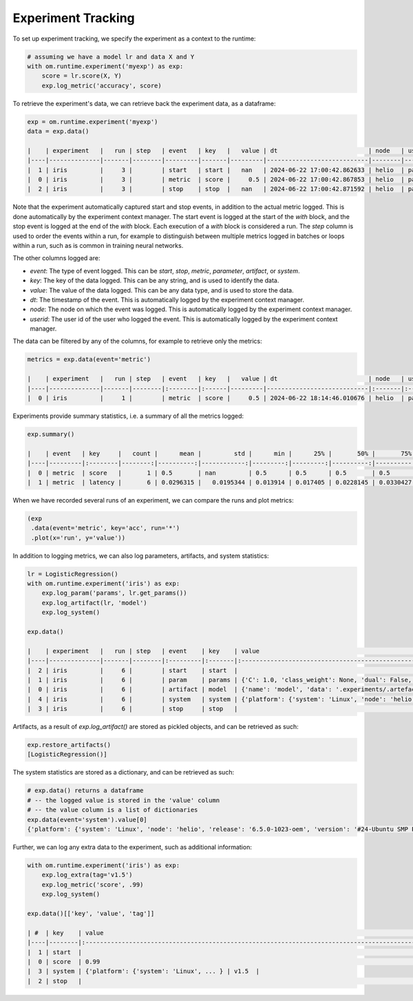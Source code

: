 Experiment Tracking
-------------------

To set up experiment tracking, we specify the experiment as a context to the runtime:

.. code::

    # assuming we have a model lr and data X and Y
    with om.runtime.experiment('myexp') as exp:
        score = lr.score(X, Y)
        exp.log_metric('accuracy', score)

To retrieve the experiment's data, we can retrieve back the experiment data, as a
dataframe:

.. code::

    exp = om.runtime.experiment('myexp')
    data = exp.data()

    |    | experiment   |   run | step   | event   | key   |   value | dt                         | node   | userid   |
    |----|--------------|-------|--------|---------|-------|---------|----------------------------|--------|----------|
    |  1 | iris         |     3 |        | start   | start |   nan   | 2024-06-22 17:00:42.862633 | helio  | patrick  |
    |  0 | iris         |     3 |        | metric  | score |     0.5 | 2024-06-22 17:00:42.867853 | helio  | patrick  |
    |  2 | iris         |     3 |        | stop    | stop  |   nan   | 2024-06-22 17:00:42.871592 | helio  | patrick  |

Note that the experiment automatically captured start and stop events, in addition to the
actual metric logged. This is done automatically by the experiment context manager. The
start event is logged at the start of the `with` block, and the stop event is logged at the
end of the `with` block. Each execution of a `with` block is considered a run. The `step`
column is used to order the events within a run, for example to distinguish between multiple
metrics logged in batches or loops within a run, such as is common in training neural networks.

The other columns logged are:

* `event`: The type of event logged. This can be `start`, `stop`, `metric`, `parameter`, `artifact`, or `system`.
* `key`: The key of the data logged. This can be any string, and is used to identify the data.
* `value`: The value of the data logged. This can be any data type, and is used to store the data.
* `dt`: The timestamp of the event. This is automatically logged by the experiment context manager.
* `node`: The node on which the event was logged. This is automatically logged by the experiment context manager.
* `userid`: The user id of the user who logged the event. This is automatically logged by the experiment context manager.

The data can be filtered by any of the columns, for example to retrieve only the metrics:

.. code::

    metrics = exp.data(event='metric')

    |    | experiment   |   run | step   | event   | key   |   value | dt                         | node   | userid   |
    |----|--------------|-------|--------|:--------|:------|---------|----------------------------|:-------|:---------|
    |  0 | iris         |     1 |        | metric  | score |     0.5 | 2024-06-22 18:14:46.010676 | helio  | patrick  |

Experiments provide summary statistics, i.e. a summary of all the metrics logged:

.. code::

    exp.summary()

    |    | event   | key     |   count |      mean |         std |      min |      25% |       50% |       75% |      max |
    |----|---------|:--------|--------:|----------:|------------:|---------:|---------:|----------:|----------:|---------:|
    |  0 | metric  | score   |       1 | 0.5       | nan         | 0.5      | 0.5      | 0.5       | 0.5       | 0.5      |
    |  1 | metric  | latency |       6 | 0.0296315 |   0.0195344 | 0.013914 | 0.017405 | 0.0228145 | 0.0330427 | 0.066192 |

When we have recorded several runs of an experiment, we can compare the runs
and plot metrics:

.. code::

    (exp
     .data(event='metric', key='acc', run='*')
     .plot(x='run', y='value'))

.. image:: images/plot_metrics.png

In addition to logging metrics, we can also log parameters, artifacts, and system statistics:

.. code::

    lr = LogisticRegression()
    with om.runtime.experiment('iris') as exp:
        exp.log_param('params', lr.get_params())
        exp.log_artifact(lr, 'model')
        exp.log_system()

    exp.data()

    |    | experiment   |   run | step   | event    | key    | value                                                                                                                                                                                                                                                                                                                                                                                                                                                                                                                                                                                                                                                                                                                                                                                                                                                                                                                                                                                                                                                                                                                                                                                                                                                                                                                                                                                                                                                                                                                                                                                                                                                                                                                                                                                                                                                                                                                                                                                                                                                                                                                                                                                                                                                                                                                                                                                                                                                                                                                                                                                                                                                                                                                                                                                                                                                                                                                                                                                                                                                                                                                                                                                                                                                                                                                                                                                                                                                                                                                                                                                                                                                                                                                                                                                                                                                                                                                                                                                                                                                                                                                                                                                                                                                                                                                                                                                                                                                                                                                                                                                                                                                                                                                                                                                                                                                                                                                                                                                                                                                                                                                                                                                                                                                                                                                                                                                                                                                                                                                                                                                                                                                                                                                                                                                                                                                                                                                                                                                                                                                                                                                                                                                                                                                                                                                                                                                                                                                                                                          | dt                         | node   | userid   | name   |
    |----|--------------|-------|--------|:---------|:-------|:---------------------------------------------------------------------------------------------------------------------------------------------------------------------------------------------------------------------------------------------------------------------------------------------------------------------------------------------------------------------------------------------------------------------------------------------------------------------------------------------------------------------------------------------------------------------------------------------------------------------------------------------------------------------------------------------------------------------------------------------------------------------------------------------------------------------------------------------------------------------------------------------------------------------------------------------------------------------------------------------------------------------------------------------------------------------------------------------------------------------------------------------------------------------------------------------------------------------------------------------------------------------------------------------------------------------------------------------------------------------------------------------------------------------------------------------------------------------------------------------------------------------------------------------------------------------------------------------------------------------------------------------------------------------------------------------------------------------------------------------------------------------------------------------------------------------------------------------------------------------------------------------------------------------------------------------------------------------------------------------------------------------------------------------------------------------------------------------------------------------------------------------------------------------------------------------------------------------------------------------------------------------------------------------------------------------------------------------------------------------------------------------------------------------------------------------------------------------------------------------------------------------------------------------------------------------------------------------------------------------------------------------------------------------------------------------------------------------------------------------------------------------------------------------------------------------------------------------------------------------------------------------------------------------------------------------------------------------------------------------------------------------------------------------------------------------------------------------------------------------------------------------------------------------------------------------------------------------------------------------------------------------------------------------------------------------------------------------------------------------------------------------------------------------------------------------------------------------------------------------------------------------------------------------------------------------------------------------------------------------------------------------------------------------------------------------------------------------------------------------------------------------------------------------------------------------------------------------------------------------------------------------------------------------------------------------------------------------------------------------------------------------------------------------------------------------------------------------------------------------------------------------------------------------------------------------------------------------------------------------------------------------------------------------------------------------------------------------------------------------------------------------------------------------------------------------------------------------------------------------------------------------------------------------------------------------------------------------------------------------------------------------------------------------------------------------------------------------------------------------------------------------------------------------------------------------------------------------------------------------------------------------------------------------------------------------------------------------------------------------------------------------------------------------------------------------------------------------------------------------------------------------------------------------------------------------------------------------------------------------------------------------------------------------------------------------------------------------------------------------------------------------------------------------------------------------------------------------------------------------------------------------------------------------------------------------------------------------------------------------------------------------------------------------------------------------------------------------------------------------------------------------------------------------------------------------------------------------------------------------------------------------------------------------------------------------------------------------------------------------------------------------------------------------------------------------------------------------------------------------------------------------------------------------------------------------------------------------------------------------------------------------------------------------------------------------------------------------------------------------------------------------------------------------------------------------------------------------------------------------------------------|:---------------------------|:-------|:---------|:-------|
    |  2 | iris         |     6 |        | start    | start  |                                                                                                                                                                                                                                                                                                                                                                                                                                                                                                                                                                                                                                                                                                                                                                                                                                                                                                                                                                                                                                                                                                                                                                                                                                                                                                                                                                                                                                                                                                                                                                                                                                                                                                                                                                                                                                                                                                                                                                                                                                                                                                                                                                                                                                                                                                                                                                                                                                                                                                                                                                                                                                                                                                                                                                                                                                                                                                                                                                                                                                                                                                                                                                                                                                                                                                                                                                                                                                                                                                                                                                                                                                                                                                                                                                                                                                                                                                                                                                                                                                                                                                                                                                                                                                                                                                                                                                                                                                                                                                                                                                                                                                                                                                                                                                                                                                                                                                                                                                                                                                                                                                                                                                                                                                                                                                                                                                                                                                                                                                                                                                                                                                                                                                                                                                                                                                                                                                                                                                                                                                                                                                                                                                                                                                                                                                                                                                                                                                                                                                                | 2024-06-22 18:30:35.885176 | helio  | patrick  | nan    |
    |  1 | iris         |     6 |        | param    | params | {'C': 1.0, 'class_weight': None, 'dual': False, 'fit_intercept': True, 'intercept_scaling': 1, 'l1_ratio': None, 'max_iter': 100, 'multi_class': 'auto', 'n_jobs': None, 'penalty': 'l2', 'random_state': None, 'solver': 'lbfgs', 'tol': 0.0001, 'verbose': 0, 'warm_start': False}                                                                                                                                                                                                                                                                                                                                                                                                                                                                                                                                                                                                                                                                                                                                                                                                                                                                                                                                                                                                                                                                                                                                                                                                                                                                                                                                                                                                                                                                                                                                                                                                                                                                                                                                                                                                                                                                                                                                                                                                                                                                                                                                                                                                                                                                                                                                                                                                                                                                                                                                                                                                                                                                                                                                                                                                                                                                                                                                                                                                                                                                                                                                                                                                                                                                                                                                                                                                                                                                                                                                                                                                                                                                                                                                                                                                                                                                                                                                                                                                                                                                                                                                                                                                                                                                                                                                                                                                                                                                                                                                                                                                                                                                                                                                                                                                                                                                                                                                                                                                                                                                                                                                                                                                                                                                                                                                                                                                                                                                                                                                                                                                                                                                                                                                                                                                                                                                                                                                                                                                                                                                                                                                                                                                                           | 2024-06-22 18:30:35.898604 | helio  | patrick  | nan    |
    |  0 | iris         |     6 |        | artifact | model  | {'name': 'model', 'data': '.experiments/.artefacts/cc7d66e6686a40ba8b01baa73ee9ef3a', 'format': 'model'}                                                                                                                                                                                                                                                                                                                                                                                                                                                                                                                                                                                                                                                                                                                                                                                                                                                                                                                                                                                                                                                                                                                                                                                                                                                                                                                                                                                                                                                                                                                                                                                                                                                                                                                                                                                                                                                                                                                                                                                                                                                                                                                                                                                                                                                                                                                                                                                                                                                                                                                                                                                                                                                                                                                                                                                                                                                                                                                                                                                                                                                                                                                                                                                                                                                                                                                                                                                                                                                                                                                                                                                                                                                                                                                                                                                                                                                                                                                                                                                                                                                                                                                                                                                                                                                                                                                                                                                                                                                                                                                                                                                                                                                                                                                                                                                                                                                                                                                                                                                                                                                                                                                                                                                                                                                                                                                                                                                                                                                                                                                                                                                                                                                                                                                                                                                                                                                                                                                                                                                                                                                                                                                                                                                                                                                                                                                                                                                                       | 2024-06-22 18:30:35.913042 | helio  | patrick  | model  |
    |  4 | iris         |     6 |        | system   | system | {'platform': {'system': 'Linux', 'node': 'helio', 'release': '6.5.0-1023-oem', 'version': '#24-Ubuntu SMP PREEMPT_DYNAMIC Tue May  7 14:26:31 UTC 2024', 'machine': 'x86_64', 'processor': 'x86_64'}, 'python': 'CPython-3.10.14', 'packages': ['Babel==2.15.0', ...]} | 2024-06-22 18:30:35.913221 | helio  | patrick  | nan    |
    |  3 | iris         |     6 |        | stop     | stop   |                                                                                                                                                                                                                                                                                                                                                                                                                                                                                                                                                                                                                                                                                                                                                                                                                                                                                                                                                                                                                                                                                                                                                                                                                                                                                                                                                                                                                                                                                                                                                                                                                                                                                                                                                                                                                                                                                                                                                                                                                                                                                                                                                                                                                                                                                                                                                                                                                                                                                                                                                                                                                                                                                                                                                                                                                                                                                                                                                                                                                                                                                                                                                                                                                                                                                                                                                                                                                                                                                                                                                                                                                                                                                                                                                                                                                                                                                                                                                                                                                                                                                                                                                                                                                                                                                                                                                                                                                                                                                                                                                                                                                                                                                                                                                                                                                                                                                                                                                                                                                                                                                                                                                                                                                                                                                                                                                                                                                                                                                                                                                                                                                                                                                                                                                                                                                                                                                                                                                                                                                                                                                                                                                                                                                                                                                                                                                                                                                                                                                                                | 2024-06-22 18:30:35.921282 | helio  | patrick  | nan    |

Artifacts, as a result of `exp.log_artifact()` are stored as pickled objects,
and can be retrieved as such:

.. code:: python

    exp.restore_artifacts()
    [LogisticRegression()]

The system statistics are stored as a dictionary, and can be retrieved as such:

.. code:: python

    # exp.data() returns a dataframe
    # -- the logged value is stored in the 'value' column
    # -- the value column is a list of dictionaries
    exp.data(event='system').value[0]
    {'platform': {'system': 'Linux', 'node': 'helio', 'release': '6.5.0-1023-oem', 'version': '#24-Ubuntu SMP PREEMPT_DYNAMIC Tue May  7 14:26:31 UTC 2024', 'machine': 'x86_64', 'processor': 'x86_64'}, 'python': 'CPython-3.10.14', 'packages': ['Babel==2.15.0', ...]}

Further, we can log any extra data to the experiment, such as additional information:

.. code:: python

    with om.runtime.experiment('iris') as exp:
        exp.log_extra(tag='v1.5')
        exp.log_metric('score', .99)
        exp.log_system()

    exp.data()[['key', 'value', 'tag']]

    | #  | key    | value                                                                                                                                                                                                                                                                                                                                                                                                                                                                                                                                                                                                                                                                                                                                                                                                                                                                                                                                                                                                                                                                                                                                                                                                                                                                                                                                                                                                                                                                                                                                                                                                                                                                                                                                                                                                                                                                                                                                                                                                                                                                                                                                                                                                                                                                                                                                                                                                                                                                                                                                                                                                                                                                                                                                                                                                                                                                                                                                                                                                                                                                                                                                                                                                                                                                                                                                                                                                                                                                                                                                                                                                                                                                                                                                                                                                                                                                                                                                                                                                                                                                                                                                                                                                                                                                                                                                                                                                                                                                                                                                                                                                                                                                                                                                                                                                                                                                                                                                                                                                                                                                                                                                                                                                                                                                                                                                                                                                                                                                                                                                                                                                                                                                                                                                                                                                                                                                                                                                                                                                                                                                                                                                                                                                                                                                                                                                                                                                                                                                                                          | tag   |
    |----|--------|:---------------------------------------------------------------------------------------------------------------------------------------------------------------------------------------------------------------------------------------------------------------------------------------------------------------------------------------------------------------------------------------------------------------------------------------------------------------------------------------------------------------------------------------------------------------------------------------------------------------------------------------------------------------------------------------------------------------------------------------------------------------------------------------------------------------------------------------------------------------------------------------------------------------------------------------------------------------------------------------------------------------------------------------------------------------------------------------------------------------------------------------------------------------------------------------------------------------------------------------------------------------------------------------------------------------------------------------------------------------------------------------------------------------------------------------------------------------------------------------------------------------------------------------------------------------------------------------------------------------------------------------------------------------------------------------------------------------------------------------------------------------------------------------------------------------------------------------------------------------------------------------------------------------------------------------------------------------------------------------------------------------------------------------------------------------------------------------------------------------------------------------------------------------------------------------------------------------------------------------------------------------------------------------------------------------------------------------------------------------------------------------------------------------------------------------------------------------------------------------------------------------------------------------------------------------------------------------------------------------------------------------------------------------------------------------------------------------------------------------------------------------------------------------------------------------------------------------------------------------------------------------------------------------------------------------------------------------------------------------------------------------------------------------------------------------------------------------------------------------------------------------------------------------------------------------------------------------------------------------------------------------------------------------------------------------------------------------------------------------------------------------------------------------------------------------------------------------------------------------------------------------------------------------------------------------------------------------------------------------------------------------------------------------------------------------------------------------------------------------------------------------------------------------------------------------------------------------------------------------------------------------------------------------------------------------------------------------------------------------------------------------------------------------------------------------------------------------------------------------------------------------------------------------------------------------------------------------------------------------------------------------------------------------------------------------------------------------------------------------------------------------------------------------------------------------------------------------------------------------------------------------------------------------------------------------------------------------------------------------------------------------------------------------------------------------------------------------------------------------------------------------------------------------------------------------------------------------------------------------------------------------------------------------------------------------------------------------------------------------------------------------------------------------------------------------------------------------------------------------------------------------------------------------------------------------------------------------------------------------------------------------------------------------------------------------------------------------------------------------------------------------------------------------------------------------------------------------------------------------------------------------------------------------------------------------------------------------------------------------------------------------------------------------------------------------------------------------------------------------------------------------------------------------------------------------------------------------------------------------------------------------------------------------------------------------------------------------------------------------------------------------------------------------------------------------------------------------------------------------------------------------------------------------------------------------------------------------------------------------------------------------------------------------------------------------------------------------------------------------------------------------------------------------------------------------------------------------------------------------------------------------|:------|
    |  1 | start  |                                                                                                                                                                                                                                                                                                                                                                                                                                                                                                                                                                                                                                                                                                                                                                                                                                                                                                                                                                                                                                                                                                                                                                                                                                                                                                                                                                                                                                                                                                                                                                                                                                                                                                                                                                                                                                                                                                                                                                                                                                                                                                                                                                                                                                                                                                                                                                                                                                                                                                                                                                                                                                                                                                                                                                                                                                                                                                                                                                                                                                                                                                                                                                                                                                                                                                                                                                                                                                                                                                                                                                                                                                                                                                                                                                                                                                                                                                                                                                                                                                                                                                                                                                                                                                                                                                                                                                                                                                                                                                                                                                                                                                                                                                                                                                                                                                                                                                                                                                                                                                                                                                                                                                                                                                                                                                                                                                                                                                                                                                                                                                                                                                                                                                                                                                                                                                                                                                                                                                                                                                                                                                                                                                                                                                                                                                                                                                                                                                                                                                                | nan   |
    |  0 | score  | 0.99                                                                                                                                                                                                                                                                                                                                                                                                                                                                                                                                                                                                                                                                                                                                                                                                                                                                                                                                                                                                                                                                                                                                                                                                                                                                                                                                                                                                                                                                                                                                                                                                                                                                                                                                                                                                                                                                                                                                                                                                                                                                                                                                                                                                                                                                                                                                                                                                                                                                                                                                                                                                                                                                                                                                                                                                                                                                                                                                                                                                                                                                                                                                                                                                                                                                                                                                                                                                                                                                                                                                                                                                                                                                                                                                                                                                                                                                                                                                                                                                                                                                                                                                                                                                                                                                                                                                                                                                                                                                                                                                                                                                                                                                                                                                                                                                                                                                                                                                                                                                                                                                                                                                                                                                                                                                                                                                                                                                                                                                                                                                                                                                                                                                                                                                                                                                                                                                                                                                                                                                                                                                                                                                                                                                                                                                                                                                                                                                                                                                                                           | v1.5  |
    |  3 | system | {'platform': {'system': 'Linux', ... } | v1.5  |
    |  2 | stop   |                                                                                                                                                                                                                                                                                                                                                                                                                                                                                                                                                                                                                                                                                                                                                                                                                                                                                                                                                                                                                                                                                                                                                                                                                                                                                                                                                                                                                                                                                                                                                                                                                                                                                                                                                                                                                                                                                                                                                                                                                                                                                                                                                                                                                                                                                                                                                                                                                                                                                                                                                                                                                                                                                                                                                                                                                                                                                                                                                                                                                                                                                                                                                                                                                                                                                                                                                                                                                                                                                                                                                                                                                                                                                                                                                                                                                                                                                                                                                                                                                                                                                                                                                                                                                                                                                                                                                                                                                                                                                                                                                                                                                                                                                                                                                                                                                                                                                                                                                                                                                                                                                                                                                                                                                                                                                                                                                                                                                                                                                                                                                                                                                                                                                                                                                                                                                                                                                                                                                                                                                                                                                                                                                                                                                                                                                                                                                                                                                                                                                                                | v1.5  |